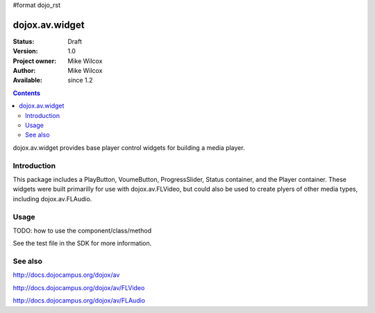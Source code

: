 #format dojo_rst

dojox.av.widget
===============

:Status: Draft
:Version: 1.0
:Project owner: Mike Wilcox
:Author: Mike Wilcox
:Available: since 1.2

.. contents::
   :depth: 2

dojox.av.widget provides base player control widgets for building a media player.


============
Introduction
============

This package includes a PlayButton, VoumeButton, ProgressSlider, Status container, and the Player container. These widgets were built primarilly for use with dojox.av.FLVideo, but could also be used to create plyers of other media types, including dojox.av.FLAudio.


=====
Usage
=====

TODO: how to use the component/class/method

.. code-block :: javascript
 :linenos:

 <script type="text/javascript">
   dojo.require("dojo.parser");
   dojo.require("dojox.av.FLVideo");
   dojo.require("dojox.av.widget.Player");
   dojo.require("dojox.av.widget.PlayButton");
   dojo.require("dojox.av.widget.VolumeButton");
   dojo.require("dojox.av.widget.ProgressSlider");
   dojo.require("dojox.av.widget.Status");
 </script>

 <div dojoType="dojox.av.widget.Player" playerWidth="100%">
    <div controlType="video" initialVolume=".1" mediaUrl="video/Grog.flv" autoPlay="true" isDebug="false" dojoType="dojox.av.FLVideo"></div>
    <div controlType="play" dojoType="dojox.av.widget.PlayButton"></div>
    <div controlType="volume" dojoType="dojox.av.widget.VolumeButton"></div>
    <div controlType="progress" dojoType="dojox.av.widget.ProgressSlider"></div>
    <div controlType="status" dojoType="dojox.av.widget.Status"></div>
 </div>

See the test file in the SDK for more information.


========
See also
========

http://docs.dojocampus.org/dojox/av

http://docs.dojocampus.org/dojox/av/FLVideo

http://docs.dojocampus.org/dojox/av/FLAudio
